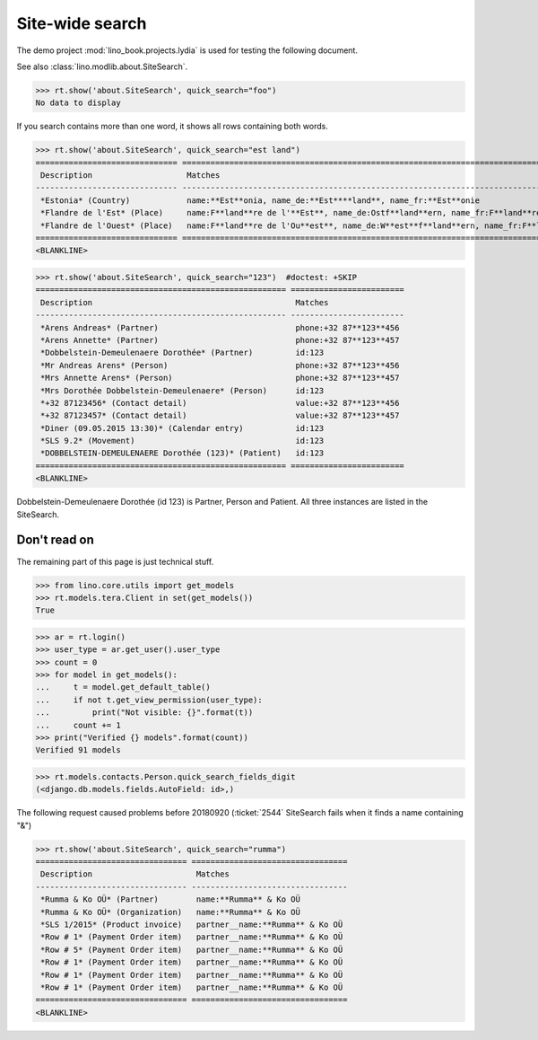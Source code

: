 .. doctest docs/specs/search.rst
.. _specs.search:

=============================
Site-wide search
=============================

..  doctest init:

    >>> from lino import startup
    >>> startup('lino_book.projects.lydia.settings.doctests')
    >>> from lino.api.doctest import *

The demo project :mod:`lino_book.projects.lydia` is used for testing
the following document.

See also :class:`lino.modlib.about.SiteSearch`.

>>> rt.show('about.SiteSearch', quick_search="foo")
No data to display

If you search contains more than one word, it shows all rows
containing both words.

>>> rt.show('about.SiteSearch', quick_search="est land")
============================== ===================================================================================================
 Description                    Matches
------------------------------ ---------------------------------------------------------------------------------------------------
 *Estonia* (Country)            name:**Est**onia, name_de:**Est****land**, name_fr:**Est**onie
 *Flandre de l'Est* (Place)     name:F**land**re de l'**Est**, name_de:Ostf**land**ern, name_fr:F**land**re de l'**Est**
 *Flandre de l'Ouest* (Place)   name:F**land**re de l'Ou**est**, name_de:W**est**f**land**ern, name_fr:F**land**re de l'Ou**est**
============================== ===================================================================================================
<BLANKLINE>


>>> rt.show('about.SiteSearch', quick_search="123")  #doctest: +SKIP
===================================================== ========================
 Description                                           Matches
----------------------------------------------------- ------------------------
 *Arens Andreas* (Partner)                             phone:+32 87**123**456
 *Arens Annette* (Partner)                             phone:+32 87**123**457
 *Dobbelstein-Demeulenaere Dorothée* (Partner)         id:123
 *Mr Andreas Arens* (Person)                           phone:+32 87**123**456
 *Mrs Annette Arens* (Person)                          phone:+32 87**123**457
 *Mrs Dorothée Dobbelstein-Demeulenaere* (Person)      id:123
 *+32 87123456* (Contact detail)                       value:+32 87**123**456
 *+32 87123457* (Contact detail)                       value:+32 87**123**457
 *Diner (09.05.2015 13:30)* (Calendar entry)           id:123
 *SLS 9.2* (Movement)                                  id:123
 *DOBBELSTEIN-DEMEULENAERE Dorothée (123)* (Patient)   id:123
===================================================== ========================
<BLANKLINE>

Dobbelstein-Demeulenaere Dorothée (id 123) is Partner, Person and
Patient.  All three instances are listed in the SiteSearch.




Don't read on
=============

The remaining part of this page is just technical stuff.


>>> from lino.core.utils import get_models
>>> rt.models.tera.Client in set(get_models())
True

>>> ar = rt.login()
>>> user_type = ar.get_user().user_type
>>> count = 0
>>> for model in get_models():
...     t = model.get_default_table()
...     if not t.get_view_permission(user_type):
...         print("Not visible: {}".format(t))
...     count += 1
>>> print("Verified {} models".format(count))
Verified 91 models

>>> rt.models.contacts.Person.quick_search_fields_digit
(<django.db.models.fields.AutoField: id>,)


The following request caused problems before 20180920 (:ticket:`2544`
SiteSearch fails when it finds a name containing "&")

>>> rt.show('about.SiteSearch', quick_search="rumma")
================================ =================================
 Description                      Matches
-------------------------------- ---------------------------------
 *Rumma & Ko OÜ* (Partner)        name:**Rumma** & Ko OÜ
 *Rumma & Ko OÜ* (Organization)   name:**Rumma** & Ko OÜ
 *SLS 1/2015* (Product invoice)   partner__name:**Rumma** & Ko OÜ
 *Row # 1* (Payment Order item)   partner__name:**Rumma** & Ko OÜ
 *Row # 5* (Payment Order item)   partner__name:**Rumma** & Ko OÜ
 *Row # 1* (Payment Order item)   partner__name:**Rumma** & Ko OÜ
 *Row # 1* (Payment Order item)   partner__name:**Rumma** & Ko OÜ
 *Row # 1* (Payment Order item)   partner__name:**Rumma** & Ko OÜ
================================ =================================
<BLANKLINE>
